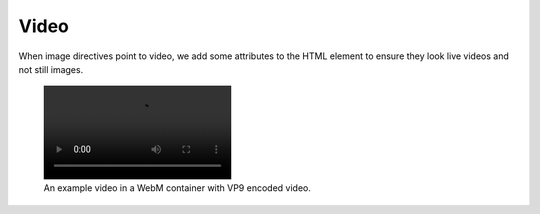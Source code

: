 =====
Video
=====

When image directives point to video, we add some attributes to the HTML
element to ensure they look live videos and not still images.

.. figure:: /demo/static/mitosis.webm

    An example video in a WebM container with VP9 encoded video.
